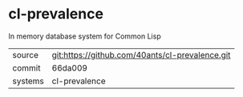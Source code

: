 * cl-prevalence

In memory database system for Common Lisp

|---------+-------------------------------------------------|
| source  | git:https://github.com/40ants/cl-prevalence.git |
| commit  | 66da009                                         |
| systems | cl-prevalence                                   |
|---------+-------------------------------------------------|
